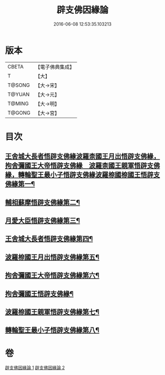 #+TITLE: 辟支佛因緣論 
#+DATE: 2016-06-08 12:53:35.103213

* 版本
 |     CBETA|【電子佛典集成】|
 |         T|【大】     |
 |    T@SONG|【大→宋】   |
 |    T@YUAN|【大→元】   |
 |    T@MING|【大→明】   |
 |    T@GONG|【大→宮】   |

* 目次
** [[file:KR6o0054_001.txt::001-0473a26][王舍城大長者悟辟支佛緣波羅柰國王月出悟辟支佛緣，拘舍彌國王大帝悟辟支佛緣　波羅柰國王親軍悟辟支佛緣，轉輪聖王最小子悟辟支佛緣波羅㮈國㮈國王悟辟支佛緣第一¶]]
** [[file:KR6o0054_001.txt::001-0475a5][輔相蘇摩悟辟支佛緣第二¶]]
** [[file:KR6o0054_001.txt::001-0475c19][月愛大臣悟辟支佛緣第三¶]]
** [[file:KR6o0054_002.txt::002-0476c26][王舍城大長者悟辟支佛緣第四¶]]
** [[file:KR6o0054_002.txt::002-0477b28][波羅㮈國王月出悟辟支佛緣第五¶]]
** [[file:KR6o0054_002.txt::002-0478b13][拘舍彌國王大帝悟辟支佛緣第六¶]]
** [[file:KR6o0054_002.txt::002-0479a22][拘舍彌國王悟辟支佛緣¶]]
** [[file:KR6o0054_002.txt::002-0479c14][波羅㮈國王親軍悟辟支佛緣第七¶]]
** [[file:KR6o0054_002.txt::002-0480b8][轉輪聖王最小子悟辟支佛緣第八¶]]

* 卷
[[file:KR6o0054_001.txt][辟支佛因緣論 1]]
[[file:KR6o0054_002.txt][辟支佛因緣論 2]]

